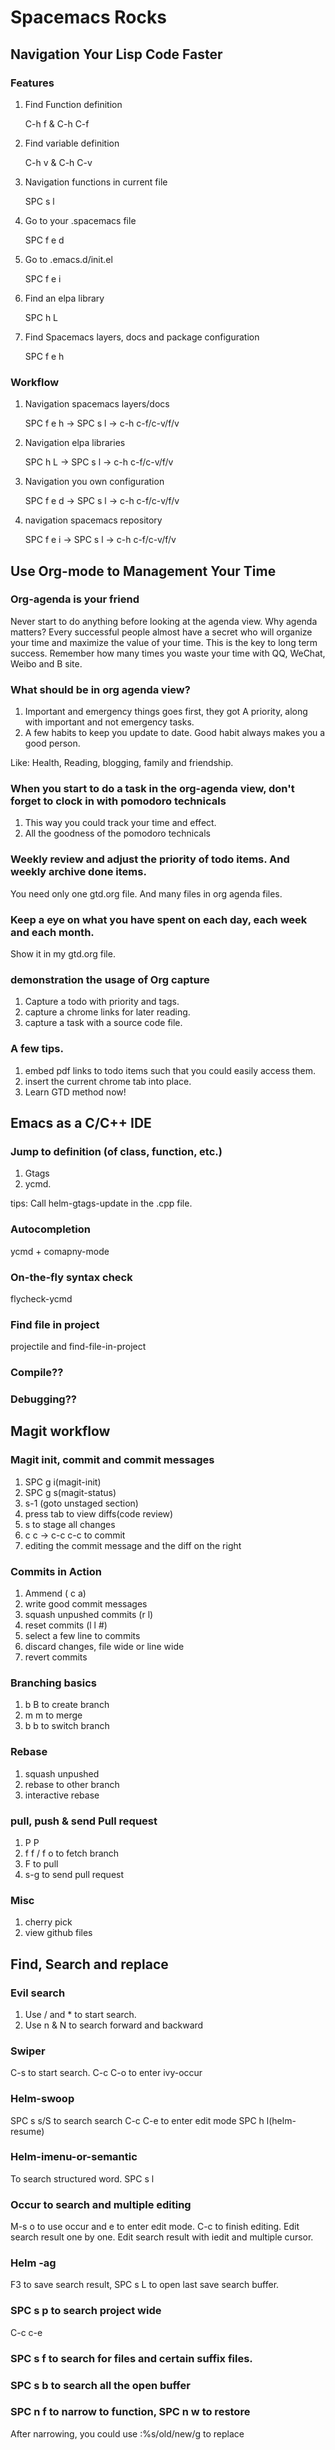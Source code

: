 * Spacemacs Rocks
** Navigation Your Lisp Code Faster
*** Features
**** Find Function definition
 C-h f & C-h C-f
**** Find variable definition
 C-h v & C-h C-v
**** Navigation functions in current file
 SPC s l
**** Go to your .spacemacs file
 SPC f e d 
**** Go to .emacs.d/init.el
 SPC f e i
**** Find an elpa library
 SPC h L 

**** Find Spacemacs layers, docs and package configuration
 SPC f e h
*** Workflow
**** Navigation spacemacs layers/docs
SPC f e h ->  SPC s l -> c-h c-f/c-v/f/v
**** Navigation elpa libraries
SPC h L  -> SPC s l -> c-h c-f/c-v/f/v
**** Navigation you own configuration
SPC f e d -> SPC s l -> c-h c-f/c-v/f/v
**** navigation spacemacs repository
SPC f e i -> SPC s l -> c-h c-f/c-v/f/v


**  Use Org-mode to Management Your Time
*** Org-agenda is your friend
Never start to do anything before looking at the agenda view.
Why agenda matters?
Every successful people almost have a secret who will organize your time and maximize the value of your time. 
This is the key to long term success.
Remember how many times you waste your time with QQ, WeChat, Weibo and B site.

*** What should be in org agenda view?
1. Important and emergency things goes first, they got A priority, along with important and not emergency tasks.
2. A few habits to keep you update to date. Good habit always makes you a good person.
Like: Health, Reading, blogging, family and friendship.

***  When you start to do a task in the org-agenda view, don't forget to clock in with pomodoro technicals
1. This way you could track your time and effect.
2. All the goodness of the pomodoro technicals

*** Weekly review and adjust the priority of todo items. And weekly archive done items.
You need only one gtd.org file. And many files in org agenda files.

*** Keep a eye on what you have spent on each day, each week and each month.
Show it in my gtd.org file.

*** demonstration the usage of Org capture 
1. Capture a todo with priority and tags.
2. capture a chrome links for later reading.
3. capture a task with a source code file.

*** A few tips.
1. embed pdf links to todo items such that you could easily access them.
2. insert the current chrome tab into place.
3. Learn GTD method now!

** Emacs as a C/C++ IDE
*** Jump to definition (of class, function, etc.)
1. Gtags
2. ycmd.

tips: Call helm-gtags-update in the .cpp file.

*** Autocompletion
ycmd + comapny-mode

*** On-the-fly syntax check
flycheck-ycmd

*** Find file in project
projectile and find-file-in-project

*** Compile??

*** Debugging??
   


** Magit workflow
*** Magit init, commit and commit messages
1. SPC g i(magit-init)
2. SPC g s(magit-status)
3. s-1 (goto unstaged section)
4. press tab to view diffs(code review)
5. s to stage all changes
6. c c ->  c-c c-c to commit
7. editing the commit message and the diff on the right
*** Commits in Action
1. Ammend ( c a)
2. write good commit messages
3. squash unpushed commits (r l)
4. reset commits (l l #)
5. select a few line to commits
6. discard changes, file wide or line wide
7. revert commits

*** Branching basics
1. b B to create branch
2. m m to merge
4. b b to switch branch

*** Rebase
1. squash unpushed
2. rebase to other branch
3. interactive rebase

*** pull, push & send Pull request
1. P P
2. f f / f o to fetch branch
3. F to pull
4. s-g to send pull request

*** Misc
1. cherry pick
2. view github files

** Find, Search and replace
*** Evil search
1. Use / and * to start search.
2. Use n & N to search forward and backward
*** Swiper
C-s to start search.
C-c C-o to enter ivy-occur
*** Helm-swoop
SPC s s/S to search search
C-c C-e to enter edit mode
SPC h l(helm-resume)
*** Helm-imenu-or-semantic
To search structured word.
SPC s l
*** Occur to search and multiple editing
M-s o to use occur and e to enter edit mode. C-c to finish editing.
Edit search result one by one.
Edit search result with iedit and multiple cursor.
*** Helm -ag
F3 to save search result, SPC s L to open last save search buffer.
*** SPC s p to search project wide
C-c c-e
*** SPC s f to search for files and certain suffix files.
*** SPC s b to search all the open buffer
*** SPC n f to narrow to function, SPC n w to restore
After narrowing, you could use :%s/old/new/g to replace
** Org-mode as a blogging engine.
*** Start to blogging any place and any time.
Press F1 to launch a menu and type =blog= to choose.
Navigation all the blog posts
*** Press W to new post
Enter the title of your new post
*** Start writing
You could use all the Org syntax here. But org table is not well supported.
1. Headings.
2. Insert links.
3. Insert Images
4. Insert Code(We can even execute the code in the documents, oh my!)
*** Preview and publish
**  Spacemacs buffer, file, project and layout management
*** SPC f  --->    file related operations
SPC f f  --> helm-find-file
SPC f r  --> open recent file
SPC f R  --> rename file
SPC f c  --> copy file
SPC f j  --> jump to dired
SPC f t  --> open neo tree
SPC f o  --> open in external application
*** SPC b --->  buffer related operations
SPC b b & SPC b B(i)
SPC b h (spacemacs home buffer)
SPC b s (scratch buffer)
SPC b f (reveal in finder)
SPC b w in dired buffer.
SPC b n/p (previous or next buffer)
SPC b TAB to switch back and forth.
*** SPC p  ---> project related operations
SPC p f  and SPC p b
*** SPC l ---> layout replated operations
SPC l o  --> custom layout
SPC l L/s --> load or save layout
SPC l l --> switch bewteen layout
SPC l TAB --> quick way to switch
SPC l ?  --> open up the help.
SPC p l --> switch to project and create a layout

*** dired related operations
new file/delete file/rename file
new folder/delete folder/rename folder

*** Ranger
 SPC a r
h l to navigate folder
j k to preview file

** Spacemacs as a JavaScript/Node.js IDE
*** Jump to definition
1. SPC s l to jump to function definitions.  ctags.
2. SPC m g d/ etags-select
3. SPC s p / SPC o s to search keywords
4. SPC m g g if use tern.js
*** Autocompletion
1. company-etags vs company-tern
2. hippie-expand

*** Syntax check
1. flycheck with jshint / eslint
2. js2-mode checking
*** Find file across project
1. find file in project
2. counsel-git, very fast than helm-git-ls-git
*** REPL
1. jscomint
*** Refresh browser
CMD+R
*** Format code
1. js beautify
*** js2 refactor
